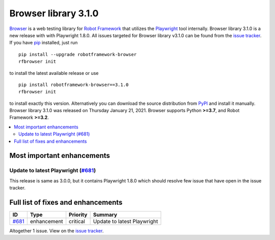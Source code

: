 =====================
Browser library 3.1.0
=====================


.. default-role:: code


Browser_ is a web testing library for `Robot Framework`_ that utilizes
the Playwright_ tool internally. Browser library 3.1.0 is a new release with
with Playwright 1.8.0. All issues targeted for Browser library v3.1.0 can be found
from the `issue tracker`_.
If you have pip_ installed, just run
::
   pip install --upgrade robotframework-browser
   rfbrowser init
to install the latest available release or use
::
   pip install robotframework-browser==3.1.0
   rfbrowser init

to install exactly this version. Alternatively you can download the source
distribution from PyPI_ and install it manually.
Browser library 3.1.0 was released on Thursday January 21, 2021. Browser supports
Python **>=3.7**, and Robot Framework **>=3.2**.

.. _Robot Framework: http://robotframework.org
.. _Browser: https://github.com/MarketSquare/robotframework-browser
.. _Playwright: https://github.com/microsoft/playwright
.. _pip: http://pip-installer.org
.. _PyPI: https://pypi.python.org/pypi/robotframework-browser
.. _issue tracker: https://github.com/MarketSquare/robotframework-browser/milestones%3Av3.1.0


.. contents::
   :depth: 2
   :local:

Most important enhancements
===========================

Update to latest Playwright (`#681`_)
-------------------------------------
This release is same as 3.0.0, but it contains Playwright 1.8.0 which should
resolve few issue that have open in the issue tracker.

Full list of fixes and enhancements
===================================

.. list-table::
    :header-rows: 1

    * - ID
      - Type
      - Priority
      - Summary
    * - `#681`_
      - enhancement
      - critical
      - Update to latest Playwright

Altogether 1 issue. View on the `issue tracker <https://github.com/MarketSquare/robotframework-browser/issues?q=milestone%3Av3.1.0>`__.

.. _#681: https://github.com/MarketSquare/robotframework-browser/issues/681
